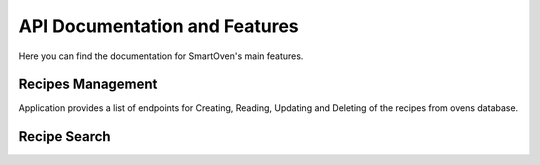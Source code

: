 ******************************
API Documentation and Features
******************************

Here you can find the documentation for SmartOven's main features.


##################
Recipes Management
##################

Application provides a list of endpoints for Creating, Reading, Updating and
Deleting of the recipes from ovens database.

.. GET RECIPES
.. http:get:: /recipe

   Returns all recipes that are stored in oven's database.

   **Example request**

   .. sourcecode:: http

      GET /recipe HTTP/1.1
      Host: localhost:5000
      Accept: application/json
   
   **Example response**
   
   .. sourcecode:: http

      HTTP/1.1 200 OK
      Vary: Accept
      Content-Type: application/json

      [
        {
          "name": "Banana-Bread",
          "prep_time": 10,
          "prep_details": "Details for baking Banana Bread",
          "baking_temperature": 30
        },
        {
          "name": "Apple-Pie",
          "prep_time": 40,
          "prep_details": "Details for baking Apple Pie",
          "baking_temperature": 50
        }
      ]
   
   :statuscode 200: Successfully returned a list of recipes

.. GET RECIPE
.. http:get:: /recipe/{recipe_name}

   Returns the recipes that has the specified name.

   **Example request**

   .. sourcecode:: http

      GET /recipe/test-recipe HTTP/1.1
      Host: localhost:5000
      Accept: application/json
   
   **Example response**
   
   .. sourcecode:: http

      HTTP/1.1 200 OK
      Vary: Accept
      Content-Type: application/json

      {
         "id": "1",
         "name": "test-recipe",
         "prep_time": 40,
         "prep_details": "Details test recipe",
         "baking_temperature": 50
      }
   
   :statuscode 200: Successfully returned a list of recipes
   :statuscode 400: Bad get recipe request (name is not specified)
   :statuscode 404: The recipe with the specified name wasn't found

.. POST RECIPE
.. http:post:: /recipe

   Adds a new recipe to oven's database.

   **Example request**

   .. sourcecode:: http

      POST /recipe HTTP/1.1
      Host: localhost:5000
      Accept: application/json
      
      {
         "name": "test-recipe",
         "prep_time": 40,
         "prep_details": "Details test recipe",
         "baking_temperature": 50 
      }
   
   **Example response**
   
   .. sourcecode:: http

      HTTP/1.1 200 OK
      Vary: Accept
      Content-Type: application/json

      {
         "id": "1",
         "message": "Successfully added a new recipe"
      }
   
   :statuscode 200: Successfully added a new recipe
   :statuscode 400: Some parameters are not specified
   :statuscode 409: The recipe with the specified name already exists


.. UPDATE RECIPE
.. http:put:: /recipe/{recipe_id}

   Updates an existing recipe from oven's database.

   **Example request**

   .. sourcecode:: http

      PUT /recipe/1 HTTP/1.1
      Host: localhost:5000
      Accept: application/json
      
      {
         "name": "test-recipe-updated",
         "prep_time": 50,
      }
   
   **Example response**
   
   .. sourcecode:: http

      HTTP/1.1 200 OK
      Vary: Accept
      Content-Type: application/json

      {
         "message": "Successfully updated the recipe"
      }
   
   :statuscode 200: Successfully updated the recipe
   :statuscode 400: Recipe is missing or has unallowed fields
   :statuscode 409: Recipe does not exist
   :statuscode 500: Server error during recipe update


.. DELETE RECIPE
.. http:delete:: /recipe/{recipe_id}

   Deletes an existing recipe from oven's database.

   **Example request**

   .. sourcecode:: http

      DELETE /recipe/1 HTTP/1.1
      Host: localhost:5000
      Accept: application/json
   
   **Example response**
   
   .. sourcecode:: http

      HTTP/1.1 200 OK
      Vary: Accept
      Content-Type: application/json

      {
         "message": "Successfully deleted the recipe with id 1"
      }
   
   :statuscode 200: Successfully deleted the recipe
   :statuscode 409: Recipe does not exist
   

#############
Recipe Search
#############

.. POST SEARCH
.. http:post:: /recipe/find

   Searches for a new recipe online and if one recipe has been found, take it and add it to oven's database, if it doesn't exist already.

   **Example request**

   .. sourcecode:: http

      POST /recipe/find HTTP/1.1
      Host: localhost:5000
      Accept: application/json
      
      {
         "name": "Banana bread" 
      }
   
   **Example response**
   
   .. sourcecode:: http

      HTTP/1.1 200 OK
      Vary: Accept
      Content-Type: application/json

      {
         "name": "Banana bread",
         "prep_time": 10,
         "prep_details": "Details banana bread preparation",
         "baking_temperature": 50 
      }
   
   :statuscode 200: Successfully found and added the searched recipe
   :statuscode 400: Missing fields to search for recipe
   :statuscode 401: The client is not authorized to search
   :statuscode 404: Recipe was not found online
   :statuscode 409: The recipe with the specified name already exists